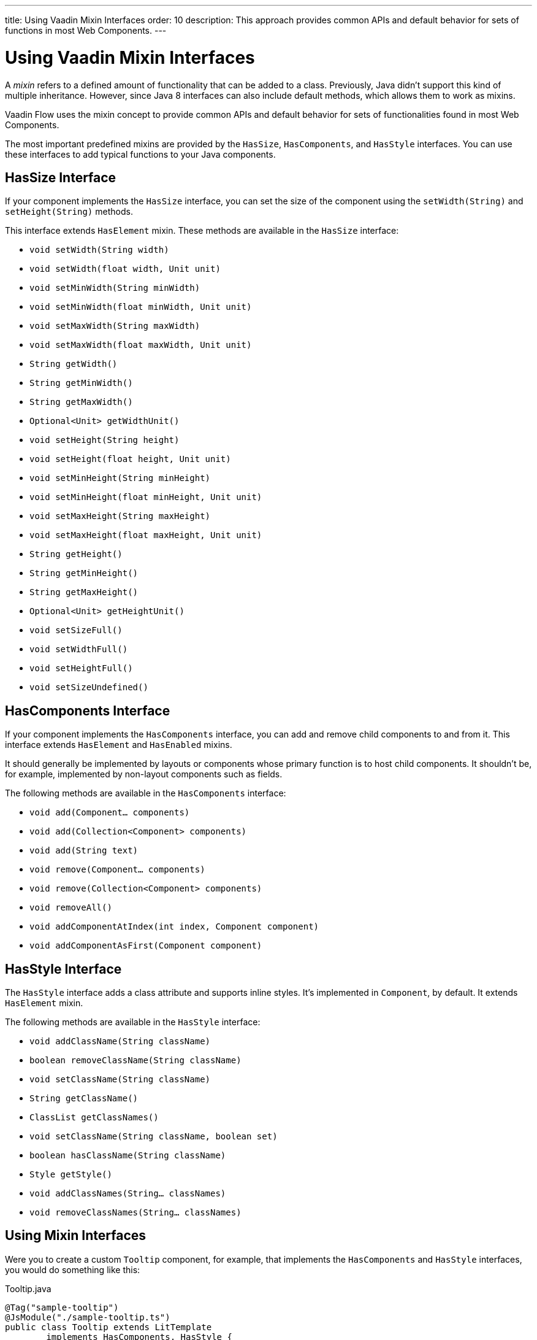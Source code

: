 ---
title: Using Vaadin Mixin Interfaces
order: 10
description: This approach provides common APIs and default behavior for sets of functions in most Web Components.
---


= Using Vaadin Mixin Interfaces

A _mixin_ refers to a defined amount of functionality that can be added to a class. Previously, Java didn't support this kind of multiple inheritance. However, since Java 8 interfaces can also include default methods, which allows them to work as mixins.

Vaadin Flow uses the mixin concept to provide common APIs and default behavior for sets of functionalities found in most Web Components.

The most important predefined mixins are provided by the [interfacename]`HasSize`, [interfacename]`HasComponents`, and [interfacename]`HasStyle` interfaces. You can use these interfaces to add typical functions to your Java components.


== HasSize Interface

If your component implements the [interfacename]`HasSize` interface, you can set the size of the component using the [methodname]`setWidth(String)` and [methodname]`setHeight(String)` methods.

This interface extends [interfacename]`HasElement` mixin. These methods are available in the [interfacename]`HasSize` interface:

- [methodname]`void setWidth(String width)`
- [methodname]`void setWidth(float width, Unit unit)`
- [methodname]`void setMinWidth(String minWidth)`
- [methodname]`void setMinWidth(float minWidth, Unit unit)`
- [methodname]`void setMaxWidth(String maxWidth)`
- [methodname]`void setMaxWidth(float maxWidth, Unit unit)`
- [methodname]`String getWidth()`
- [methodname]`String getMinWidth()`
- [methodname]`String getMaxWidth()`
- [methodname]`Optional<Unit> getWidthUnit()`
- [methodname]`void setHeight(String height)`
- [methodname]`void setHeight(float height, Unit unit)`
- [methodname]`void setMinHeight(String minHeight)`
- [methodname]`void setMinHeight(float minHeight, Unit unit)`
- [methodname]`void setMaxHeight(String maxHeight)`
- [methodname]`void setMaxHeight(float maxHeight, Unit unit)`
- [methodname]`String getHeight()`
- [methodname]`String getMinHeight()`
- [methodname]`String getMaxHeight()`
- [methodname]`Optional<Unit> getHeightUnit()`
- [methodname]`void setSizeFull()`
- [methodname]`void setWidthFull()`
- [methodname]`void setHeightFull()`
- [methodname]`void setSizeUndefined()`


== HasComponents Interface

If your component implements the [interfacename]`HasComponents` interface, you can add and remove child components to and from it. This interface extends [interfacename]`HasElement` and [interfacename]`HasEnabled` mixins.

It should generally be implemented by layouts or components whose primary function is to host child components. It shouldn't be, for example, implemented by non-layout components such as fields.

The following methods are available in the [interfacename]`HasComponents` interface:

- [methodname]`void add(Component... components)`
- [methodname]`void add(Collection<Component> components)`
- [methodname]`void add(String text)`
- [methodname]`void remove(Component... components)`
- [methodname]`void remove(Collection<Component> components)`
- [methodname]`void removeAll()`
- [methodname]`void addComponentAtIndex(int index, Component component)`
- [methodname]`void addComponentAsFirst(Component component)`


== HasStyle Interface

The [interfacename]`HasStyle` interface adds a class attribute and supports inline styles. It's implemented in [classname]`Component`, by default. It extends [interfacename]`HasElement` mixin.

The following methods are available in the [interfacename]`HasStyle` interface:

- [methodname]`void addClassName(String className)`
- [methodname]`boolean removeClassName(String className)`
- [methodname]`void setClassName(String className)`
- [methodname]`String getClassName()`
- [methodname]`ClassList getClassNames()`
- [methodname]`void setClassName(String className, boolean set)`
- [methodname]`boolean hasClassName(String className)`
- [methodname]`Style getStyle()`
- [methodname]`void addClassNames(String... classNames)`
- [methodname]`void removeClassNames(String... classNames)`


== Using Mixin Interfaces

Were you to create a custom `Tooltip` component, for example, that implements the [interfacename]`HasComponents` and [interfacename]`HasStyle` interfaces, you would do something like this:

.Tooltip.java
[source,java]
----
@Tag("sample-tooltip")
@JsModule("./sample-tooltip.ts")
public class Tooltip extends LitTemplate
        implements HasComponents, HasStyle {

}
----

.sample-tooltip.ts
[source,javascript]
----
import { html, LitElement } from 'lit';

class SampleTooltip extends LitTemplate {
  render() {
    return html`
      <div part="content" theme="dark">
        <slot></slot>
      </div>
    `;
  }
}

customElements.define('sample-tooltip', SampleTooltip);
----

A component that implements [interfacename]`HasComponents` needs to extend from a tag that supports having child components. The `slot` tag is used in Web Components to define where child components should be put.

When you implement the [interfacename]`HasComponents` interface, adding child components to the parent component is allowed automatically.

For example, adding new `H5` and `Paragraph` child components to the `Tooltip` parent component would look something like this:

[source,java]
----
Tooltip tooltip = new Tooltip();

tooltip.add(new H5("Tooltip"));
tooltip.add(new Paragraph("I am a paragraph"));
----


== Other Useful Mixin Interfaces

Vaadin Flow provides many additional useful mixin interfaces. [interfacename]`HasElement` is a low level API that is extended by most other mixins. [interfacename]`HasElement` is a marker interface for any class that's based on an [classname]`Element`.

The following list has mixins depending directly on a root element -- all of which extends [interfacename]`HasElement`:

- [interfacename]`HasArialLabel` is for components and other UI objects that may have an aria-label and an aria-labelledby DOM attributes to set the accessible name of the component.
- [interfacename]`HasEnabled` is for components and other UI objects that can be enabled or disabled.
- [interfacename]`HasHelper` is for field components that have helper text as property and slots for inserting components.
- [interfacename]`HasLabel` is for components that support label definition.
- [interfacename]`HasOrderedComponents` supports ordered child components, with an index for the layout.
- [interfacename]`HasText` is for components that support text content.
- [interfacename]`HasTheme` is for components that have a theme DOM attribute.
- [interfacename]`HasValueAndElement` is the same as [interfacename]`HasValue`. It also extends [interfacename]`HasElement` and [interfacename]`HasEnabled`.
- [interfacename]`Focusable<T>` provides methods to gain and lose focus.

The following mixins are for more generic use, without direct dependency to any root element:

- [interfacename]`HasItems` is for components that display a collection of items.
- [interfacename]`HasDataProvider<T>` is for listing components that use a data provider to display data. It also extends [interfacename]`HasItems`.
- [interfacename]`HasValidation` is for components that supports input validation.
- [interfacename]`HasValue` is for field components and other UI objects that have a user-editable value.


== Advantages of Mixin Interfaces

Using Vaadin mixins is a best practice because their code and functionality has been thoroughly checked and tested by Vaadin.

Mixins also keep your code clean and simple. For example, compare setting a component's width. Here's what you'd have to do without mixins: 

----
getElement().getStyle().set("width", "300px")
----

That's not too complicated. Here's what's required after implementing the [interfacename]`HasSize` interface: 

----
setWidth("300px")
-----

That's much simpler and easier to maintain.

[discussion-id]`7E2169AD-5503-46B1-B044-6043B5C8BB4B`

